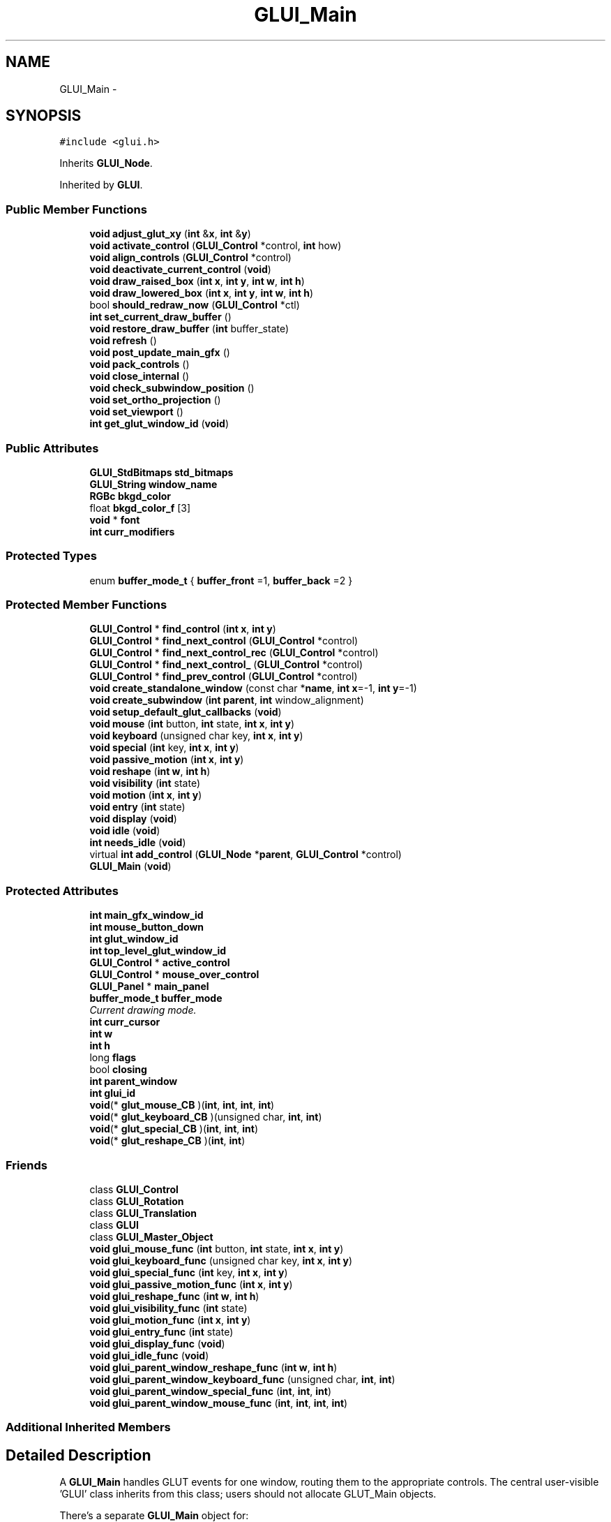 .TH "GLUI_Main" 3 "Mon May 9 2016" "Version 0.1" "MissionsVisualizer" \" -*- nroff -*-
.ad l
.nh
.SH NAME
GLUI_Main \- 
.SH SYNOPSIS
.br
.PP
.PP
\fC#include <glui\&.h>\fP
.PP
Inherits \fBGLUI_Node\fP\&.
.PP
Inherited by \fBGLUI\fP\&.
.SS "Public Member Functions"

.in +1c
.ti -1c
.RI "\fBvoid\fP \fBadjust_glut_xy\fP (\fBint\fP &\fBx\fP, \fBint\fP &\fBy\fP)"
.br
.ti -1c
.RI "\fBvoid\fP \fBactivate_control\fP (\fBGLUI_Control\fP *control, \fBint\fP how)"
.br
.ti -1c
.RI "\fBvoid\fP \fBalign_controls\fP (\fBGLUI_Control\fP *control)"
.br
.ti -1c
.RI "\fBvoid\fP \fBdeactivate_current_control\fP (\fBvoid\fP)"
.br
.ti -1c
.RI "\fBvoid\fP \fBdraw_raised_box\fP (\fBint\fP \fBx\fP, \fBint\fP \fBy\fP, \fBint\fP \fBw\fP, \fBint\fP \fBh\fP)"
.br
.ti -1c
.RI "\fBvoid\fP \fBdraw_lowered_box\fP (\fBint\fP \fBx\fP, \fBint\fP \fBy\fP, \fBint\fP \fBw\fP, \fBint\fP \fBh\fP)"
.br
.ti -1c
.RI "bool \fBshould_redraw_now\fP (\fBGLUI_Control\fP *ctl)"
.br
.ti -1c
.RI "\fBint\fP \fBset_current_draw_buffer\fP ()"
.br
.ti -1c
.RI "\fBvoid\fP \fBrestore_draw_buffer\fP (\fBint\fP buffer_state)"
.br
.ti -1c
.RI "\fBvoid\fP \fBrefresh\fP ()"
.br
.ti -1c
.RI "\fBvoid\fP \fBpost_update_main_gfx\fP ()"
.br
.ti -1c
.RI "\fBvoid\fP \fBpack_controls\fP ()"
.br
.ti -1c
.RI "\fBvoid\fP \fBclose_internal\fP ()"
.br
.ti -1c
.RI "\fBvoid\fP \fBcheck_subwindow_position\fP ()"
.br
.ti -1c
.RI "\fBvoid\fP \fBset_ortho_projection\fP ()"
.br
.ti -1c
.RI "\fBvoid\fP \fBset_viewport\fP ()"
.br
.ti -1c
.RI "\fBint\fP \fBget_glut_window_id\fP (\fBvoid\fP)"
.br
.in -1c
.SS "Public Attributes"

.in +1c
.ti -1c
.RI "\fBGLUI_StdBitmaps\fP \fBstd_bitmaps\fP"
.br
.ti -1c
.RI "\fBGLUI_String\fP \fBwindow_name\fP"
.br
.ti -1c
.RI "\fBRGBc\fP \fBbkgd_color\fP"
.br
.ti -1c
.RI "float \fBbkgd_color_f\fP [3]"
.br
.ti -1c
.RI "\fBvoid\fP * \fBfont\fP"
.br
.ti -1c
.RI "\fBint\fP \fBcurr_modifiers\fP"
.br
.in -1c
.SS "Protected Types"

.in +1c
.ti -1c
.RI "enum \fBbuffer_mode_t\fP { \fBbuffer_front\fP =1, \fBbuffer_back\fP =2 }"
.br
.in -1c
.SS "Protected Member Functions"

.in +1c
.ti -1c
.RI "\fBGLUI_Control\fP * \fBfind_control\fP (\fBint\fP \fBx\fP, \fBint\fP \fBy\fP)"
.br
.ti -1c
.RI "\fBGLUI_Control\fP * \fBfind_next_control\fP (\fBGLUI_Control\fP *control)"
.br
.ti -1c
.RI "\fBGLUI_Control\fP * \fBfind_next_control_rec\fP (\fBGLUI_Control\fP *control)"
.br
.ti -1c
.RI "\fBGLUI_Control\fP * \fBfind_next_control_\fP (\fBGLUI_Control\fP *control)"
.br
.ti -1c
.RI "\fBGLUI_Control\fP * \fBfind_prev_control\fP (\fBGLUI_Control\fP *control)"
.br
.ti -1c
.RI "\fBvoid\fP \fBcreate_standalone_window\fP (const char *\fBname\fP, \fBint\fP \fBx\fP=-1, \fBint\fP \fBy\fP=-1)"
.br
.ti -1c
.RI "\fBvoid\fP \fBcreate_subwindow\fP (\fBint\fP \fBparent\fP, \fBint\fP window_alignment)"
.br
.ti -1c
.RI "\fBvoid\fP \fBsetup_default_glut_callbacks\fP (\fBvoid\fP)"
.br
.ti -1c
.RI "\fBvoid\fP \fBmouse\fP (\fBint\fP button, \fBint\fP state, \fBint\fP \fBx\fP, \fBint\fP \fBy\fP)"
.br
.ti -1c
.RI "\fBvoid\fP \fBkeyboard\fP (unsigned char key, \fBint\fP \fBx\fP, \fBint\fP \fBy\fP)"
.br
.ti -1c
.RI "\fBvoid\fP \fBspecial\fP (\fBint\fP key, \fBint\fP \fBx\fP, \fBint\fP \fBy\fP)"
.br
.ti -1c
.RI "\fBvoid\fP \fBpassive_motion\fP (\fBint\fP \fBx\fP, \fBint\fP \fBy\fP)"
.br
.ti -1c
.RI "\fBvoid\fP \fBreshape\fP (\fBint\fP \fBw\fP, \fBint\fP \fBh\fP)"
.br
.ti -1c
.RI "\fBvoid\fP \fBvisibility\fP (\fBint\fP state)"
.br
.ti -1c
.RI "\fBvoid\fP \fBmotion\fP (\fBint\fP \fBx\fP, \fBint\fP \fBy\fP)"
.br
.ti -1c
.RI "\fBvoid\fP \fBentry\fP (\fBint\fP state)"
.br
.ti -1c
.RI "\fBvoid\fP \fBdisplay\fP (\fBvoid\fP)"
.br
.ti -1c
.RI "\fBvoid\fP \fBidle\fP (\fBvoid\fP)"
.br
.ti -1c
.RI "\fBint\fP \fBneeds_idle\fP (\fBvoid\fP)"
.br
.ti -1c
.RI "virtual \fBint\fP \fBadd_control\fP (\fBGLUI_Node\fP *\fBparent\fP, \fBGLUI_Control\fP *control)"
.br
.ti -1c
.RI "\fBGLUI_Main\fP (\fBvoid\fP)"
.br
.in -1c
.SS "Protected Attributes"

.in +1c
.ti -1c
.RI "\fBint\fP \fBmain_gfx_window_id\fP"
.br
.ti -1c
.RI "\fBint\fP \fBmouse_button_down\fP"
.br
.ti -1c
.RI "\fBint\fP \fBglut_window_id\fP"
.br
.ti -1c
.RI "\fBint\fP \fBtop_level_glut_window_id\fP"
.br
.ti -1c
.RI "\fBGLUI_Control\fP * \fBactive_control\fP"
.br
.ti -1c
.RI "\fBGLUI_Control\fP * \fBmouse_over_control\fP"
.br
.ti -1c
.RI "\fBGLUI_Panel\fP * \fBmain_panel\fP"
.br
.ti -1c
.RI "\fBbuffer_mode_t\fP \fBbuffer_mode\fP"
.br
.RI "\fICurrent drawing mode\&. \fP"
.ti -1c
.RI "\fBint\fP \fBcurr_cursor\fP"
.br
.ti -1c
.RI "\fBint\fP \fBw\fP"
.br
.ti -1c
.RI "\fBint\fP \fBh\fP"
.br
.ti -1c
.RI "long \fBflags\fP"
.br
.ti -1c
.RI "bool \fBclosing\fP"
.br
.ti -1c
.RI "\fBint\fP \fBparent_window\fP"
.br
.ti -1c
.RI "\fBint\fP \fBglui_id\fP"
.br
.ti -1c
.RI "\fBvoid\fP(* \fBglut_mouse_CB\fP )(\fBint\fP, \fBint\fP, \fBint\fP, \fBint\fP)"
.br
.ti -1c
.RI "\fBvoid\fP(* \fBglut_keyboard_CB\fP )(unsigned char, \fBint\fP, \fBint\fP)"
.br
.ti -1c
.RI "\fBvoid\fP(* \fBglut_special_CB\fP )(\fBint\fP, \fBint\fP, \fBint\fP)"
.br
.ti -1c
.RI "\fBvoid\fP(* \fBglut_reshape_CB\fP )(\fBint\fP, \fBint\fP)"
.br
.in -1c
.SS "Friends"

.in +1c
.ti -1c
.RI "class \fBGLUI_Control\fP"
.br
.ti -1c
.RI "class \fBGLUI_Rotation\fP"
.br
.ti -1c
.RI "class \fBGLUI_Translation\fP"
.br
.ti -1c
.RI "class \fBGLUI\fP"
.br
.ti -1c
.RI "class \fBGLUI_Master_Object\fP"
.br
.ti -1c
.RI "\fBvoid\fP \fBglui_mouse_func\fP (\fBint\fP button, \fBint\fP state, \fBint\fP \fBx\fP, \fBint\fP \fBy\fP)"
.br
.ti -1c
.RI "\fBvoid\fP \fBglui_keyboard_func\fP (unsigned char key, \fBint\fP \fBx\fP, \fBint\fP \fBy\fP)"
.br
.ti -1c
.RI "\fBvoid\fP \fBglui_special_func\fP (\fBint\fP key, \fBint\fP \fBx\fP, \fBint\fP \fBy\fP)"
.br
.ti -1c
.RI "\fBvoid\fP \fBglui_passive_motion_func\fP (\fBint\fP \fBx\fP, \fBint\fP \fBy\fP)"
.br
.ti -1c
.RI "\fBvoid\fP \fBglui_reshape_func\fP (\fBint\fP \fBw\fP, \fBint\fP \fBh\fP)"
.br
.ti -1c
.RI "\fBvoid\fP \fBglui_visibility_func\fP (\fBint\fP state)"
.br
.ti -1c
.RI "\fBvoid\fP \fBglui_motion_func\fP (\fBint\fP \fBx\fP, \fBint\fP \fBy\fP)"
.br
.ti -1c
.RI "\fBvoid\fP \fBglui_entry_func\fP (\fBint\fP state)"
.br
.ti -1c
.RI "\fBvoid\fP \fBglui_display_func\fP (\fBvoid\fP)"
.br
.ti -1c
.RI "\fBvoid\fP \fBglui_idle_func\fP (\fBvoid\fP)"
.br
.ti -1c
.RI "\fBvoid\fP \fBglui_parent_window_reshape_func\fP (\fBint\fP \fBw\fP, \fBint\fP \fBh\fP)"
.br
.ti -1c
.RI "\fBvoid\fP \fBglui_parent_window_keyboard_func\fP (unsigned char, \fBint\fP, \fBint\fP)"
.br
.ti -1c
.RI "\fBvoid\fP \fBglui_parent_window_special_func\fP (\fBint\fP, \fBint\fP, \fBint\fP)"
.br
.ti -1c
.RI "\fBvoid\fP \fBglui_parent_window_mouse_func\fP (\fBint\fP, \fBint\fP, \fBint\fP, \fBint\fP)"
.br
.in -1c
.SS "Additional Inherited Members"
.SH "Detailed Description"
.PP 
A \fBGLUI_Main\fP handles GLUT events for one window, routing them to the appropriate controls\&. The central user-visible 'GLUI' class inherits from this class; users should not allocate GLUT_Main objects\&.
.PP
There's a separate \fBGLUI_Main\fP object for:
.IP "\(bu" 2
Each top-level window with GUI stuff in it\&.
.PP
.PP
Each 'subwindow' of another top-level window\&.
.PP
All the \fBGLUI_Main\fP objects are listed in GLUI_Master\&.gluis\&. A better name for this class might be 'GLUI_Environment'; this class provides the window-level context for every control\&. 
.PP
Definition at line 607 of file glui\&.h\&.
.SH "Member Enumeration Documentation"
.PP 
.SS "enum \fBGLUI_Main::buffer_mode_t\fP\fC [protected]\fP"

.PP
\fBEnumerator\fP
.in +1c
.TP
\fB\fIbuffer_front \fP\fP
Draw updated controls directly to screen\&. 
.TP
\fB\fIbuffer_back \fP\fP
Double buffering: postpone updates until next redraw\&. 
.PP
Definition at line 644 of file glui\&.h\&.
.SH "Constructor & Destructor Documentation"
.PP 
.SS "GLUI_Main::GLUI_Main (\fBvoid\fP)\fC [protected]\fP"

.SH "Member Function Documentation"
.PP 
.SS "\fBvoid\fP GLUI_Main::activate_control (\fBGLUI_Control\fP *control, \fBint\fPhow)"

.SS "virtual \fBint\fP GLUI_Main::add_control (\fBGLUI_Node\fP *parent, \fBGLUI_Control\fP *control)\fC [protected]\fP, \fC [virtual]\fP"

.PP
Reimplemented in \fBGLUI\fP\&.
.SS "\fBvoid\fP GLUI_Main::adjust_glut_xy (\fBint\fP &x, \fBint\fP &y)\fC [inline]\fP"

.PP
Definition at line 703 of file glui\&.h\&.
.SS "\fBvoid\fP GLUI_Main::align_controls (\fBGLUI_Control\fP *control)"

.SS "\fBvoid\fP GLUI_Main::check_subwindow_position ()"

.SS "\fBvoid\fP GLUI_Main::close_internal ()"

.SS "\fBvoid\fP GLUI_Main::create_standalone_window (const char *name, \fBint\fPx = \fC-1\fP, \fBint\fPy = \fC-1\fP)\fC [protected]\fP"

.SS "\fBvoid\fP GLUI_Main::create_subwindow (\fBint\fPparent, \fBint\fPwindow_alignment)\fC [protected]\fP"

.SS "\fBvoid\fP GLUI_Main::deactivate_current_control (\fBvoid\fP)"

.SS "\fBvoid\fP GLUI_Main::display (\fBvoid\fP)\fC [protected]\fP"

.SS "\fBvoid\fP GLUI_Main::draw_lowered_box (\fBint\fPx, \fBint\fPy, \fBint\fPw, \fBint\fPh)"
Draw a 3D-look pushed-in box around this rectangle 
.SS "\fBvoid\fP GLUI_Main::draw_raised_box (\fBint\fPx, \fBint\fPy, \fBint\fPw, \fBint\fPh)"
Draw a 3D-look pushed-out box around this rectangle 
.SS "\fBvoid\fP GLUI_Main::entry (\fBint\fPstate)\fC [protected]\fP"

.SS "\fBGLUI_Control\fP* GLUI_Main::find_control (\fBint\fPx, \fBint\fPy)\fC [protected]\fP"

.SS "\fBGLUI_Control\fP* GLUI_Main::find_next_control (\fBGLUI_Control\fP *control)\fC [protected]\fP"

.SS "\fBGLUI_Control\fP* GLUI_Main::find_next_control_ (\fBGLUI_Control\fP *control)\fC [protected]\fP"

.SS "\fBGLUI_Control\fP* GLUI_Main::find_next_control_rec (\fBGLUI_Control\fP *control)\fC [protected]\fP"

.SS "\fBGLUI_Control\fP* GLUI_Main::find_prev_control (\fBGLUI_Control\fP *control)\fC [protected]\fP"

.SS "\fBint\fP GLUI_Main::get_glut_window_id (\fBvoid\fP)\fC [inline]\fP"

.PP
Definition at line 739 of file glui\&.h\&.
.SS "\fBvoid\fP GLUI_Main::idle (\fBvoid\fP)\fC [protected]\fP"

.SS "\fBvoid\fP GLUI_Main::keyboard (unsigned charkey, \fBint\fPx, \fBint\fPy)\fC [protected]\fP"

.SS "\fBvoid\fP GLUI_Main::motion (\fBint\fPx, \fBint\fPy)\fC [protected]\fP"

.SS "\fBvoid\fP GLUI_Main::mouse (\fBint\fPbutton, \fBint\fPstate, \fBint\fPx, \fBint\fPy)\fC [protected]\fP"

.SS "\fBint\fP GLUI_Main::needs_idle (\fBvoid\fP)\fC [protected]\fP"

.SS "\fBvoid\fP GLUI_Main::pack_controls ()"
Recompute the sizes and positions of all controls 
.SS "\fBvoid\fP GLUI_Main::passive_motion (\fBint\fPx, \fBint\fPy)\fC [protected]\fP"

.SS "\fBvoid\fP GLUI_Main::post_update_main_gfx ()"
Redraw the main graphics window 
.SS "\fBvoid\fP GLUI_Main::refresh ()"
Pack, resize the window, and redraw all the controls\&. 
.SS "\fBvoid\fP GLUI_Main::reshape (\fBint\fPw, \fBint\fPh)\fC [protected]\fP"

.SS "\fBvoid\fP GLUI_Main::restore_draw_buffer (\fBint\fPbuffer_state)"
Go back to using this draw buffer\&. Undoes set_current_draw_buffer\&. 
.SS "\fBint\fP GLUI_Main::set_current_draw_buffer ()"
Switch to the appropriate draw buffer now\&. Returns the old draw buffer\&. This routine should probably only be called from inside the GLUI_DrawingSentinal, in glui_internal_control\&.h 
.SS "\fBvoid\fP GLUI_Main::set_ortho_projection ()"

.SS "\fBvoid\fP GLUI_Main::set_viewport ()"

.SS "\fBvoid\fP GLUI_Main::setup_default_glut_callbacks (\fBvoid\fP)\fC [protected]\fP"

.SS "bool GLUI_Main::should_redraw_now (\fBGLUI_Control\fP *ctl)"
Return true if this control should redraw itself immediately (front buffer); Or queue up a redraw and return false if it shouldn't (back buffer)\&. 
.SS "\fBvoid\fP GLUI_Main::special (\fBint\fPkey, \fBint\fPx, \fBint\fPy)\fC [protected]\fP"

.SS "\fBvoid\fP GLUI_Main::visibility (\fBint\fPstate)\fC [protected]\fP"

.SH "Friends And Related Function Documentation"
.PP 
.SS "friend class \fBGLUI\fP\fC [friend]\fP"

.PP
Definition at line 614 of file glui\&.h\&.
.SS "friend class \fBGLUI_Control\fP\fC [friend]\fP"

.PP
Definition at line 611 of file glui\&.h\&.
.SS "\fBvoid\fP glui_display_func (\fBvoid\fP)\fC [friend]\fP"

.SS "\fBvoid\fP glui_entry_func (\fBint\fPstate)\fC [friend]\fP"

.SS "\fBvoid\fP glui_idle_func (\fBvoid\fP)\fC [friend]\fP"

.SS "\fBvoid\fP glui_keyboard_func (unsigned charkey, \fBint\fPx, \fBint\fPy)\fC [friend]\fP"

.SS "friend class \fBGLUI_Master_Object\fP\fC [friend]\fP"

.PP
Definition at line 615 of file glui\&.h\&.
.SS "\fBvoid\fP glui_motion_func (\fBint\fPx, \fBint\fPy)\fC [friend]\fP"

.SS "\fBvoid\fP glui_mouse_func (\fBint\fPbutton, \fBint\fPstate, \fBint\fPx, \fBint\fPy)\fC [friend]\fP"

.SS "\fBvoid\fP glui_parent_window_keyboard_func (unsignedchar, \fBint\fP, \fBint\fP)\fC [friend]\fP"

.SS "\fBvoid\fP glui_parent_window_mouse_func (\fBint\fP, \fBint\fP, \fBint\fP, \fBint\fP)\fC [friend]\fP"

.SS "\fBvoid\fP glui_parent_window_reshape_func (\fBint\fPw, \fBint\fPh)\fC [friend]\fP"

.SS "\fBvoid\fP glui_parent_window_special_func (\fBint\fP, \fBint\fP, \fBint\fP)\fC [friend]\fP"

.SS "\fBvoid\fP glui_passive_motion_func (\fBint\fPx, \fBint\fPy)\fC [friend]\fP"

.SS "\fBvoid\fP glui_reshape_func (\fBint\fPw, \fBint\fPh)\fC [friend]\fP"

.SS "friend class \fBGLUI_Rotation\fP\fC [friend]\fP"

.PP
Definition at line 612 of file glui\&.h\&.
.SS "\fBvoid\fP glui_special_func (\fBint\fPkey, \fBint\fPx, \fBint\fPy)\fC [friend]\fP"

.SS "friend class \fBGLUI_Translation\fP\fC [friend]\fP"

.PP
Definition at line 613 of file glui\&.h\&.
.SS "\fBvoid\fP glui_visibility_func (\fBint\fPstate)\fC [friend]\fP"

.SH "Member Data Documentation"
.PP 
.SS "\fBGLUI_Control\fP* GLUI_Main::active_control\fC [protected]\fP"

.PP
Definition at line 641 of file glui\&.h\&.
.SS "\fBRGBc\fP GLUI_Main::bkgd_color"

.PP
Definition at line 697 of file glui\&.h\&.
.SS "float GLUI_Main::bkgd_color_f[3]"

.PP
Definition at line 698 of file glui\&.h\&.
.SS "\fBbuffer_mode_t\fP GLUI_Main::buffer_mode\fC [protected]\fP"

.PP
Current drawing mode\&. 
.PP
Definition at line 648 of file glui\&.h\&.
.SS "bool GLUI_Main::closing\fC [protected]\fP"

.PP
Definition at line 652 of file glui\&.h\&.
.SS "\fBint\fP GLUI_Main::curr_cursor\fC [protected]\fP"

.PP
Definition at line 649 of file glui\&.h\&.
.SS "\fBint\fP GLUI_Main::curr_modifiers"

.PP
Definition at line 701 of file glui\&.h\&.
.SS "long GLUI_Main::flags\fC [protected]\fP"

.PP
Definition at line 651 of file glui\&.h\&.
.SS "\fBvoid\fP* GLUI_Main::font"

.PP
Definition at line 700 of file glui\&.h\&.
.SS "\fBint\fP GLUI_Main::glui_id\fC [protected]\fP"

.PP
Definition at line 654 of file glui\&.h\&.
.SS "\fBvoid\fP(* GLUI_Main::glut_keyboard_CB)(unsigned char, \fBint\fP, \fBint\fP)\fC [protected]\fP"

.PP
Definition at line 680 of file glui\&.h\&.
.SS "\fBvoid\fP(* GLUI_Main::glut_mouse_CB)(\fBint\fP, \fBint\fP, \fBint\fP, \fBint\fP)\fC [protected]\fP"

.PP
Definition at line 679 of file glui\&.h\&.
.SS "\fBvoid\fP(* GLUI_Main::glut_reshape_CB)(\fBint\fP, \fBint\fP)\fC [protected]\fP"

.PP
Definition at line 682 of file glui\&.h\&.
.SS "\fBvoid\fP(* GLUI_Main::glut_special_CB)(\fBint\fP, \fBint\fP, \fBint\fP)\fC [protected]\fP"

.PP
Definition at line 681 of file glui\&.h\&.
.SS "\fBint\fP GLUI_Main::glut_window_id\fC [protected]\fP"

.PP
Definition at line 639 of file glui\&.h\&.
.SS "\fBint\fP GLUI_Main::h\fC [protected]\fP"

.PP
Definition at line 650 of file glui\&.h\&.
.SS "\fBint\fP GLUI_Main::main_gfx_window_id\fC [protected]\fP"

.PP
Definition at line 637 of file glui\&.h\&.
.SS "\fBGLUI_Panel\fP* GLUI_Main::main_panel\fC [protected]\fP"

.PP
Definition at line 643 of file glui\&.h\&.
.SS "\fBint\fP GLUI_Main::mouse_button_down\fC [protected]\fP"

.PP
Definition at line 638 of file glui\&.h\&.
.SS "\fBGLUI_Control\fP* GLUI_Main::mouse_over_control\fC [protected]\fP"

.PP
Definition at line 642 of file glui\&.h\&.
.SS "\fBint\fP GLUI_Main::parent_window\fC [protected]\fP"

.PP
Definition at line 653 of file glui\&.h\&.
.SS "\fBGLUI_StdBitmaps\fP GLUI_Main::std_bitmaps"

.PP
Definition at line 695 of file glui\&.h\&.
.SS "\fBint\fP GLUI_Main::top_level_glut_window_id\fC [protected]\fP"

.PP
Definition at line 640 of file glui\&.h\&.
.SS "\fBint\fP GLUI_Main::w\fC [protected]\fP"

.PP
Definition at line 650 of file glui\&.h\&.
.SS "\fBGLUI_String\fP GLUI_Main::window_name"

.PP
Definition at line 696 of file glui\&.h\&.

.SH "Author"
.PP 
Generated automatically by Doxygen for MissionsVisualizer from the source code\&.
